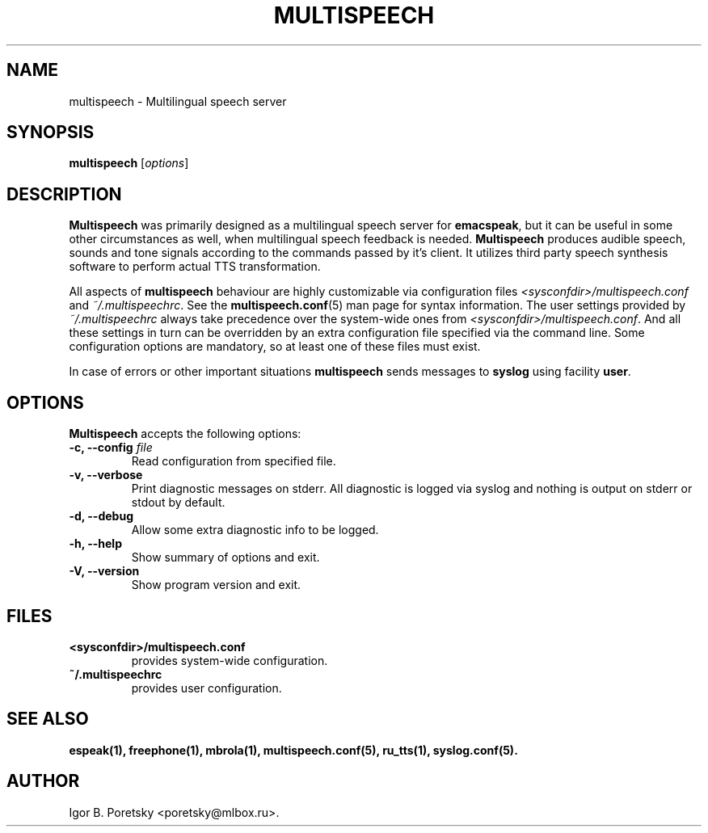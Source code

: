 .\"                              hey, Emacs:   -*- nroff -*-
.\" multispeech is free software; you can redistribute it and/or modify
.\" it under the terms of the GNU General Public License as published by
.\" the Free Software Foundation; either version 2 of the License, or
.\" (at your option) any later version.
.\"
.\" This program is distributed in the hope that it will be useful,
.\" but WITHOUT ANY WARRANTY; without even the implied warranty of
.\" MERCHANTABILITY or FITNESS FOR A PARTICULAR PURPOSE.  See the
.\" GNU General Public License for more details.
.\"
.\" You should have received a copy of the GNU General Public License
.\" along with this program; see the file COPYING.  If not, write to
.\" the Free Software Foundation, 675 Mass Ave, Cambridge, MA 02139, USA.
.\"
.TH MULTISPEECH 1 "January 6, 2009"
.\" Please update the above date whenever this man page is modified.
.\"
.\" Some roff macros, for reference:
.\" .nh        disable hyphenation
.\" .hy        enable hyphenation
.\" .ad l      left justify
.\" .ad b      justify to both left and right margins (default)
.\" .nf        disable filling
.\" .fi        enable filling
.\" .br        insert line break
.\" .sp <n>    insert n+1 empty lines
.\" for manpage-specific macros, see man(7)
.SH NAME
multispeech \- Multilingual speech server
.SH SYNOPSIS
.B multispeech
.RI [ options ]
.SH DESCRIPTION
\fBMultispeech\fP was primarily designed as a multilingual speech server
for \fBemacspeak\fP, but it can be useful in some other circumstances
as well, when multilingual speech feedback is needed.
\fBMultispeech\fP produces audible speech, sounds and tone signals
according to the commands passed by it's client. It utilizes third
party speech synthesis software to perform actual TTS transformation.
.PP
All aspects of \fBmultispeech\fP behaviour are highly customizable via
configuration files \fI<sysconfdir>/multispeech.conf\fP and
\fI~/.multispeechrc\fP. See the \fBmultispeech.conf\fP(5) man page for
syntax information. The user settings provided by
\fI~/.multispeechrc\fP always take precedence over the system\-wide
ones from \fI<sysconfdir>/multispeech.conf\fP. And all these settings in turn
can be overridden by an extra configuration file specified via the
command line. Some configuration options are mandatory, so at least
one of these files must exist.
.PP
In case of errors or other important situations \fBmultispeech\fP
sends messages to \fBsyslog\fP using facility \fBuser\fP.
.SH OPTIONS
\fBMultispeech\fP accepts the following options:
.TP
.B \-c, \-\-config \fIfile\fP
.br
Read configuration from specified file.
.TP
.B \-v, \-\-verbose
.br
Print diagnostic messages on stderr. All diagnostic is logged via
syslog and nothing is output on stderr or stdout by default.
.TP
.B \-d, \-\-debug
.br
Allow some extra diagnostic info to be logged.
.TP
.B \-h, \-\-help
.br
Show summary of options and exit.
.TP
.B \-V, \-\-version
.br
Show program version and exit.
.SH "FILES"
.TP
.B <sysconfdir>/multispeech.conf
provides system\-wide configuration.
.TP
.B ~/.multispeechrc
provides user configuration.
.SH "SEE ALSO"
.BR espeak(1),
.BR freephone(1),
.BR mbrola(1),
.BR multispeech.conf(5),
.BR ru_tts(1),
.BR syslog.conf(5).
.SH AUTHOR
Igor B. Poretsky <poretsky@mlbox.ru>.
